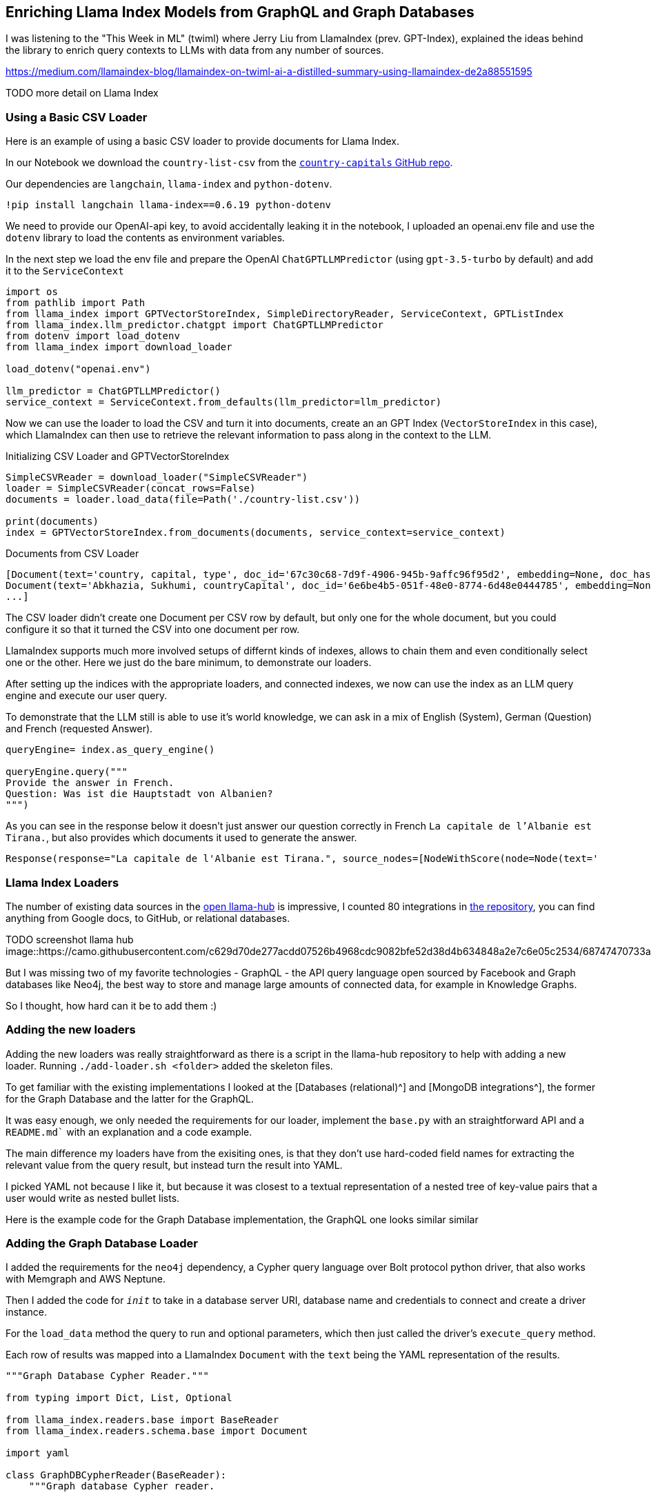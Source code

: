 == Enriching Llama Index Models from GraphQL and Graph Databases

I was listening to the "This Week in ML" (twiml) where Jerry Liu from LlamaIndex (prev. GPT-Index), explained the ideas behind the library to enrich query contexts to LLMs with data from any number of sources.

https://medium.com/llamaindex-blog/llamaindex-on-twiml-ai-a-distilled-summary-using-llamaindex-de2a88551595

TODO more detail on Llama Index

=== Using a Basic CSV Loader

Here is an example of using a basic CSV loader to provide documents for Llama Index.

In our Notebook we download the `country-list-csv` from the https://github.com/icyrockcom/country-capitals[`country-capitals` GitHub repo^].

Our dependencies are `langchain`, `llama-index` and `python-dotenv`.

[source,python]
----
!pip install langchain llama-index==0.6.19 python-dotenv
----

We need to provide our OpenAI-api key, to avoid accidentally leaking it in the notebook, I uploaded an openai.env file and use the `dotenv` library to load the contents as environment variables.

In the next step we load the env file and prepare the OpenAI `ChatGPTLLMPredictor` (using `gpt-3.5-turbo` by default) and add it to the `ServiceContext`

[source,python]
----
import os
from pathlib import Path
from llama_index import GPTVectorStoreIndex, SimpleDirectoryReader, ServiceContext, GPTListIndex
from llama_index.llm_predictor.chatgpt import ChatGPTLLMPredictor
from dotenv import load_dotenv
from llama_index import download_loader

load_dotenv("openai.env")

llm_predictor = ChatGPTLLMPredictor()
service_context = ServiceContext.from_defaults(llm_predictor=llm_predictor)
----

Now we can use the loader to load the CSV and turn it into documents, create an an GPT Index (`VectorStoreIndex` in this case), which LlamaIndex can then use to retrieve the relevant information to pass along in the context to the LLM.

.Initializing CSV Loader and GPTVectorStoreIndex
[source,python]
----
SimpleCSVReader = download_loader("SimpleCSVReader")
loader = SimpleCSVReader(concat_rows=False)
documents = loader.load_data(file=Path('./country-list.csv'))

print(documents)
index = GPTVectorStoreIndex.from_documents(documents, service_context=service_context)
----

.Documents from CSV Loader
----
[Document(text='country, capital, type', doc_id='67c30c68-7d9f-4906-945b-9affc96f95d2', embedding=None, doc_hash='3a506ebea9c04655b51406d79fdf5e3a87c3d8ff5b5387aace3e5a79711a21b8', extra_info=None), 
Document(text='Abkhazia, Sukhumi, countryCapital', doc_id='6e6be4b5-051f-48e0-8774-6d48e0444785', embedding=None, doc_hash='ea387d0eab94cc6c59f98c473ac1f0ee64093901673b43e1c0d163bbc203026e', extra_info=None),
...]
----

The CSV loader didn't create one Document per CSV row by default, but only one for the whole document, but you could configure it so that it turned the CSV into one document per row.

LlamaIndex supports much more involved setups of differnt kinds of indexes, allows to chain them and even conditionally select one or the other.
Here we just do the bare minimum, to demonstrate our loaders.

After setting up the indices with the appropriate loaders, and connected indexes, we now can use the index as an LLM query engine and execute our user query.

To demonstrate that the LLM still is able to use it's world knowledge, we can ask in a mix of English (System), German (Question) and French (requested Answer).

[source,python]
----
queryEngine= index.as_query_engine()

queryEngine.query("""
Provide the answer in French.
Question: Was ist die Hauptstadt von Albanien? 
""")
----

As you can see in the response below it doesn't just answer our question correctly in French `La capitale de l'Albanie est Tirana.`, but also provides which documents it used to generate the answer.

----
Response(response="La capitale de l'Albanie est Tirana.", source_nodes=[NodeWithScore(node=Node(text='              <td>Albania</td>', doc_id='3decbee1-98cc-4650-a071-ed25cd3e00d5', embedding=None, doc_hash='7d9d85082095471a9663690742d2d49fc37b2ec37cc5acf4e99e006a68a17742', extra_info=None, node_info={'start': 0, 'end': 30, '_node_type': <NodeType.TEXT: '1'>}, relationships={<DocumentRelationship.SOURCE: '1'>: '7b6c861f-2c2f-4905-a047-edfc25f7df19'}), score=0.7926356007369129), NodeWithScore(node=Node(text='              <td>Algiers</td>', doc_id='8111b737-9f45-4855-8cd8-f958d4eb0ccd', embedding=None, doc_hash='8570a02a057a6ebbd0aff6d3f63c9f29a0ee858a81d913298d31b025101d1e44', extra_info=None, node_info={'start': 0, 'end': 30, '_node_type': <NodeType.TEXT: '1'>}, relationships={<DocumentRelationship.SOURCE: '1'>: '22e11ac6-8375-4d0c-91c6-4750fc63a375'}), score=0.7877589022795918)], extra_info={'3decbee1-98cc-4650-a071-ed25cd3e00d5': None, '8111b737-9f45-4855-8cd8-f958d4eb0ccd': None})
----

=== Llama Index Loaders

The number of existing data sources in the https://llamahub.ai/[open llama-hub^] is impressive, I counted 80 integrations in https://github.com/emptycrown/llama-hub[the repository^], you can find anything from Google docs, to GitHub, or relational databases.

TODO screenshot llama hub
image::https://camo.githubusercontent.com/c629d70de277acdd07526b4968cdc9082bfe52d38d4b634848a2e7c6e05c2534/68747470733a2f2f7363726162626c652d64696374696f6e6172792e73332e75732d776573742d322e616d617a6f6e6177732e636f6d2f53637265656e2b53686f742b323032332d30322d31312b61742b31322e34352e34342b504d2e706e67[]

But I was missing two of my favorite technologies - GraphQL - the API query language open sourced by Facebook and Graph databases like Neo4j, the best way to store and manage large amounts of connected data, for example in Knowledge Graphs.

So I thought, how hard can it be to add them :)

=== Adding the new loaders

Adding the new loaders was really straightforward as there is a script in the llama-hub repository to help with adding a new loader.
Running `./add-loader.sh <folder>` added the skeleton files.

To get familiar with the existing implementations I looked at the [Databases (relational)^] and [MongoDB integrations^], the former for the Graph Database and the latter for the GraphQL.

It was easy enough, we only needed the requirements for our loader, implement the `base.py` with an straightforward API and a `README.md`` with an explanation and a code example.

The main difference my loaders have from the exisiting ones, is that they don't use hard-coded field names for extracting the relevant value from the query result, but instead turn the result into YAML.

I picked YAML not because I like it, but because it was closest to a textual representation of a nested tree of key-value pairs that a user would write as nested bullet lists.

Here is the example code for the Graph Database implementation, the GraphQL one looks similar similar

=== Adding the Graph Database Loader

I added the requirements for the `neo4j` dependency, a Cypher query language over Bolt protocol python driver, that also works with Memgraph and AWS Neptune.

Then I added the code for `__init__` to take in a database server URI, database name and credentials to connect and create a driver instance.

For the `load_data` method the query to run and optional parameters, which then just called the driver's `execute_query` method.

Each row of results was mapped into a LlamaIndex `Document` with the `text` being the YAML representation of the results.

[source,python]
----
"""Graph Database Cypher Reader."""

from typing import Dict, List, Optional

from llama_index.readers.base import BaseReader
from llama_index.readers.schema.base import Document

import yaml

class GraphDBCypherReader(BaseReader):
    """Graph database Cypher reader.

    Combines all Cypher query results into the Document type used by LlamaIndex.

    Args:
        uri (str): Graph Database URI
        username (str): Username
        password (str): Password 

    """

    def __init__(
        self,
        uri: str,
        username: str,
        password: str,
        database: str
    ) -> None:
        """Initialize with parameters."""
        try:
            from neo4j import GraphDatabase, basic_auth

        except ImportError:
            raise ImportError(
                "`neo4j` package not found, please run `pip install neo4j`"
            )
        if uri:
            if uri is None:
                raise ValueError("`uri` must be provided.")
            self.client = GraphDatabase.driver(uri=uri, auth=basic_auth(username, password))
            self.database = database
            
    def load_data(
        self, query: str, parameters: Optional[Dict] = None
    ) -> List[Document]:
        """Run the Cypher with optional parameters and turn results into documents

        Args:
            query (str): Graph Cypher query string.
            parameters (Optional[Dict]): optional query parameters.

        Returns:
            List[Document]: A list of documents.

        """
        if parameters is None:
            parameters = {}

        records, summary, keys = self.client.execute_query(query, parameters, database_ = self.database)

        documents = [Document(yaml.dump(entry.data())) for entry in records]

        return documents
----

After adding an example to the readme which uses an always-on demo server with stackoverflow data, I was ready to create a pull request, which after a short discusson was quickly merged.
Thanks a lot Jerry for the smooth experience.

Now let's see how to use our two loaders.

=== Using the Graph Database Loader

The GraphDB Cypher loader, connects to graph databases, wich are specialized databases that store data not in tables but in entities (nodes) and their relationships.
Because they are schema free, you can store real-world knowledge without compromising on richness.
Also relationships can also hold attributes, which allows to represent time, weights, costs or whatever defines the concrete relationship.
Any node can have as many or as few attributes or relationships as is needed.

To query a graph database you can use the `Cypher` query language, a pattern based language that expresses those relationships in visual ascii-art patterns.
You encircle nodes in parentheses `()` and draw relationships as arrows `+-->+` with additional constraints put in square brackets.
Otherwise Cypher provides many features known from SQL and also supports many graph operations as well as handling datastructures like nested documents, of lists and dicts.

Let's use a movie graph database and ask the LLM a question about Movies directed by Quentin Tarantino.

The first bit of the setup of the `ServiceContext` and containing the `ChatGPTLLMPredictor` is the same.

Then we get the `GraphDBCypherReader` and connect it to our database.

[source,python]
----
GraphDBCypherReader = download_loader('GraphDBCypherReader')

reader = GraphDBCypherReader(uri = "neo4j+s://demo.neo4jlabs.com", \
    username = "recommendations", password = "recommendations", database = "recommendations")
----

Then we define our query to the graph database with a parameter of year that allows us to pick more recent movies.
When loading the data, each row of results, should turn into one `Document` where the `text` property of the document is the YAML representation of the row.

[source,python]
----
query = """
    MATCH (m:Movie)-[rel:ACTED_IN|DIRECTED|IN_GENRE]->(other)
    WHERE m.year > $year
    WITH m, type(rel) as relation, collect(other.name) as names
    RETURN m.title as title, m.year as year, m.tagline as plot, relation, names
    ORDER BY m.year ASC
"""

documents = reader.load_data(query, parameters = {"year":1990})
print(documents[0:5])
index = GPTVectorStoreIndex.from_documents(documents, service_context=service_context)
----

Now we can use our `index` to run a LLM query to answer the questions we wanted to pose.

[source,python]
----
queryEngine= index.as_query_engine()

queryEngine.query("""
Which genres were Quentin Tarantino directed movies mostly in and did he have any favorite actors?
""")
----

The reponse shows not only that our documents have been used in deriving the answer but also a good understandin of movies, genres and the pronoun `he` and what `favorite actors` means.

----
TODO
----

=== Using the GraphQL Loader

The GraphQL loader is similarly easy to use.

https://graphql.org[GraphQL^] is not a database query language, but an API query language that is based on strict schema expressed in "type definitions".
There you express your entities, their attributes (fields) both for scalar datatypes as well as object datatypes pointing to other entities.
GraphQL itself is a tree based query language, that expresses a nested structure of data that you want to fetch starting from a root query.
The fields of every entity returned from that query can be selected and for object fields you can further select fields from the referred entity and so on, almost ad-infinitum (API-Limits apply).

There are a number of GraphQL libraries, most notably the JavaScript reference implementation, but also `gql` for python, and also integrations with databases like Hasura, Prisma or the Neo4j-GraphQL-Library.
Several larger projects now provide GraphQL APIs including GitHub, Spotify, Twitter.

The demo is similar to our first, one, we use a public GraphQL endpoint (https://countries.trevorblades.com/), that provides a structure of contintent->country->capital.

The type-defintion is here.

[source,graphql]
----
TODO
----

In our demo, we again define the `ServiceContext` with the `ChatGPTLLMPredictor` as before.
Then we get the `GraphQLReader` loader and point it to the URL of the endpoint.
You can also provide additional HTTP-Headers, e.g. for authentication.

[source,python]
----
GraphQLReader = download_loader('GraphQLReader')
reader = GraphQLReader(uri = "https://countries.trevorblades.com/", headers = {})
----

[source,python]
----
query = """
query getContinents {
  continents {
    name
    countries {
      name
      capital
    }
  }
}
"""
documents = reader.load_data(query, variables = {})
print(len(documents))
print(documents)
----

We see that it finds 7 continents with countries and capitals, each of the root results (continent) is turned into a document

----
7
[Document(text='countries:\n- capital: Luanda\n  name: Angola\n- capital: Ouagadougou\n  name: Burkina Faso\n- capital: Bujumbura\n  name: Burundi\n- capital: Porto-Novo\n  name: Benin\n- capital: Gaborone\n  name: Botswana\n- capital: Kinshasa\n  name: Democratic Republic of the Congo\n- capital: Bangui\n  name: Central African Republic\n....',doc_id='b82fec36-5e82-4246-b7ab-f590bf6741ab', embedding=None, doc_hash='a4caa760423d6ca861b9332f386add3c449f1683168391ae10f7f73a691a2240', extra_info=None)]
----

We could also flip the query around and then get 180 countries with their capitals and continents contained.

[source,python]
----
query = """
query getCountries {
  countries {
    name
    capital
    continent {
        name
    }
  }
}
"""
documents = reader.load_data(query, variables = {})
print(len(documents))
print(documents)
----

Both document lists should work equally well, let's see.

Again we stress the LLM only a little bit by asking it in German, "Which capitals are in North America".

[source,python]
----
index = GPTVectorStoreIndex.from_documents(documents, service_context=service_context)
queryEngine= index.as_query_engine()

response = queryEngine.query("""
Question: Welche Hauptstädte liegen in Nordamerika? 
Answer:
""")

response.response
----

I was suprised, as I had only expected a hand-full, but it is 27 countries that are in North America, see how our perception is skewed by the western worldview.

----
Die Hauptstädte, die in Nordamerika liegen, sind Ottawa, San Jos\xE9, Havana, Willemstad, Roseau, Santo Domingo, St. George's, Nuuk, Guatemala City, Tegucigalpa, Port-au-Prince, Kingston, Basseterre, George Town, Castries, Marigot, Fort-de-France, Plymouth, Mexico City, Managua, Panama City, Saint-Pierre, San Juan, San Salvador, Philipsburg, Cockburn Town, Port of Spain, Washington D.C., Kingstown und Road Town.
----

TODO for the country list

=== Conclusion

It was really smooth to add new Loaders to llama-hub, thanks a lot to Jeremy for making it so easy.
Please let me know what you're doing with these loaders and if you have any feedback.

If I find time in the next weeks I also want to look into the `KnowledgeGraphIndex` and see if my graph database loader can nicely populate that one.
